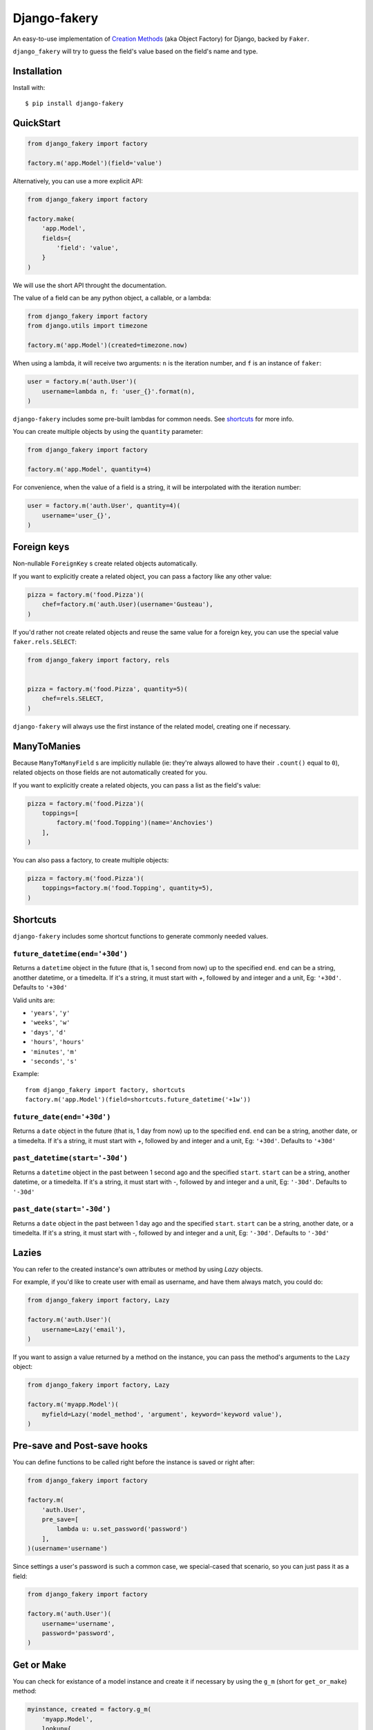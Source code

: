 Django-fakery
=============

.. image:: https://badge.fury.io/py/django-fakery.svg
    :target: https://badge.fury.io/py/django-fakery

.. image:: https://travis-ci.org/fcurella/django-fakery.svg?branch=master
    :target: https://travis-ci.org/fcurella/django-fakery


.. image:: https://coveralls.io/repos/fcurella/django-fakery/badge.svg?branch=master&service=github
  :target: https://coveralls.io/github/fcurella/django-fakery?branch=master

An easy-to-use implementation of `Creation Methods`_ (aka Object Factory) for Django, backed by ``Faker``.

.. _Creation Methods: http://xunitpatterns.com/Creation%20Method.html

``django_fakery`` will try to guess the field's value based on the field's name and type.

Installation
------------

Install with::

    $ pip install django-fakery

QuickStart
----------

.. code-block:: python

    from django_fakery import factory

    factory.m('app.Model')(field='value')

Alternatively, you can use a more explicit API:

.. code-block:: python

    from django_fakery import factory

    factory.make(
        'app.Model',
        fields={
            'field': 'value',
        }
    )

We will use the short API throught the documentation.

The value of a field can be any python object, a callable, or a lambda:

.. code-block:: python

    from django_fakery import factory
    from django.utils import timezone

    factory.m('app.Model')(created=timezone.now)

When using a lambda, it will receive two arguments: ``n`` is the iteration number, and ``f`` is an instance of ``faker``:

.. code-block:: python

    user = factory.m('auth.User')(
        username=lambda n, f: 'user_{}'.format(n),
    )

``django-fakery`` includes some pre-built lambdas for common needs. See shortcuts_  for more info.


You can create multiple objects by using the ``quantity`` parameter:

.. code-block:: python

    from django_fakery import factory

    factory.m('app.Model', quantity=4)

For convenience, when the value of a field is a string, it will be interpolated with the iteration number:

.. code-block:: python

    user = factory.m('auth.User', quantity=4)(
        username='user_{}',        
    )

Foreign keys
------------

Non-nullable ``ForeignKey`` s create related objects automatically.

If you want to explicitly create a related object, you can pass a factory like any other value:

.. code-block:: python

    pizza = factory.m('food.Pizza')(
        chef=factory.m('auth.User)(username='Gusteau'),
    )

If you'd rather not create related objects and reuse the same value for a foreign key, you can use the special value ``faker.rels.SELECT``:

.. code-block:: python

    from django_fakery import factory, rels


    pizza = factory.m('food.Pizza', quantity=5)(
        chef=rels.SELECT,
    )

``django-fakery`` will always use the first instance of the related model, creating one if necessary.

ManyToManies
------------

Because ``ManyToManyField`` s are implicitly nullable (ie: they're always allowed to have their ``.count()`` equal to ``0``), related objects on those fields are not automatically created for you.

If you want to explicitly create a related objects, you can pass a list as the field's value:

.. code-block:: python

    pizza = factory.m('food.Pizza')(
        toppings=[
            factory.m('food.Topping')(name='Anchovies')
        ],
    )

You can also pass a factory, to create multiple objects:

.. code-block:: python

    pizza = factory.m('food.Pizza')(
        toppings=factory.m('food.Topping', quantity=5),
    )

.. _shortcuts:

Shortcuts
---------

``django-fakery`` includes some shortcut functions to generate commonly needed values.


``future_datetime(end='+30d')``
~~~~~~~~~~~~~~~~~~~~~~~~~~~~~~~

Returns a ``datetime`` object in the future (that is, 1 second from now) up to the specified ``end``. ``end`` can be a string, anotther datetime, or a timedelta. If it's a string, it must start with `+`, followed by and integer and a unit, Eg: ``'+30d'``. Defaults to ``'+30d'``

Valid units are:

* ``'years'``, ``'y'``
* ``'weeks'``, ``'w'``
* ``'days'``, ``'d'``
* ``'hours'``, ``'hours'``
* ``'minutes'``, ``'m'``
* ``'seconds'``, ``'s'``

Example::

    from django_fakery import factory, shortcuts
    factory.m('app.Model')(field=shortcuts.future_datetime('+1w'))


``future_date(end='+30d')``
~~~~~~~~~~~~~~~~~~~~~~~~~~~

Returns a ``date`` object in the future (that is, 1 day from now) up to the specified ``end``. ``end`` can be a string, another date, or a timedelta. If it's a string, it must start with `+`, followed by and integer and a unit, Eg: ``'+30d'``. Defaults to ``'+30d'``

``past_datetime(start='-30d')``
~~~~~~~~~~~~~~~~~~~~~~~~~~~~~~~

Returns a ``datetime`` object in the past between 1 second ago and the specified ``start``. ``start`` can be a string, another datetime, or a timedelta. If it's a string, it must start with `-`, followed by and integer and a unit, Eg: ``'-30d'``. Defaults to ``'-30d'``

``past_date(start='-30d')``
~~~~~~~~~~~~~~~~~~~~~~~~~~~

Returns a ``date`` object in the past between 1 day ago and the specified ``start``. ``start`` can be a string, another date, or a timedelta. If it's a string, it must start with `-`, followed by and integer and a unit, Eg: ``'-30d'``. Defaults to ``'-30d'``


Lazies
------

You can refer to the created instance's own attributes or method by using `Lazy` objects.

For example, if you'd like to create user with email as username, and have them always match, you could do:

.. code-block:: python

    from django_fakery import factory, Lazy

    factory.m('auth.User')(
        username=Lazy('email'),
    )


If you want to assign a value returned by a method on the instance, you can pass the method's arguments to the ``Lazy`` object:

.. code-block:: python

    from django_fakery import factory, Lazy

    factory.m('myapp.Model')(
        myfield=Lazy('model_method', 'argument', keyword='keyword value'),
    )

Pre-save and Post-save hooks
----------------------------

You can define functions to be called right before the instance is saved or right after:

.. code-block:: python

    from django_fakery import factory

    factory.m(
        'auth.User',
        pre_save=[
            lambda u: u.set_password('password')
        ],
    )(username='username')

Since settings a user's password is such a common case, we special-cased that scenario, so you can just pass it as a field:

.. code-block:: python

    from django_fakery import factory

    factory.m('auth.User')(
        username='username',
        password='password',
    )

Get or Make
-----------

You can check for existance of a model instance and create it if necessary by using the ``g_m`` (short for ``get_or_make``) method:

.. code-block:: python

    myinstance, created = factory.g_m(
        'myapp.Model',
        lookup={
            'myfield': 'myvalue',
        }
    )(myotherfield='somevalue')

If you're looking for a more explicit API, you can use the ``.get_or_make()`` method:

.. code-block:: python

    myinstance, created = factory.get_or_make(
        'myapp.Model',
        lookup={
            'myfield': 'myvalue',
        },
        fields={
            'myotherfield': 'somevalue',
        },
    )

Get or Update
-------------

You can check for existence of a model instance and update it by using the ``g_u`` (short for ``get_or_update``) method:

.. code-block:: python

    myinstance, created = factory.g_u(
        'myapp.Model',
        lookup={
            'myfield': 'myvalue',
        }
    )(myotherfield='somevalue')

If you're looking for a more explicit API, you can use the ``.get_or_update()`` method:

.. code-block:: python

    myinstance, created = factory.get_or_update(
        'myapp.Model',
        lookup={
            'myfield': 'myvalue',
        },
        fields={
            'myotherfield': 'somevalue',
        },
    )

Non persistent instances
------------------------

You can build instances that are not saved to the database by using the ``.b()`` method, just like you'd use ``.m()``:

.. code-block:: python

    from django_fakery import factory

    factory.b('app.Model')(
        field='value',
    )

Note that since the instance is not saved to the database, ``.build()`` does not support ManyToManies or post-save hooks.

If you're looking for a more explicit API, you can use the ``.build()`` method:

.. code-block:: python

    from django_fakery import factory

    factory.build(
        'app.Model',
        fields={
            'field': 'value',
        }
    )


Blueprints
----------

Use a blueprint:

.. code-block:: python

    from django_fakery import factory

    user = factory.blueprint('auth.User')

    user.make(quantity=10)

Blueprints can refer other blueprints:

.. code-block:: python

    pizza = factory.blueprint('food.Pizza').fields(
            chef=user,
        )
    )

You can also override the field values you previously specified:

.. code-block:: python

    pizza = factory.blueprint('food.Pizza').fields(
            chef=user,
            thickness=1
        )
    )

    pizza.m(quantity=10)(thickness=2)

Or, if you'd rather use the explicit api:

.. code-block:: python

    pizza = factory.blueprint('food.Pizza').fields(
            chef=user,
            thickness=1
        )
    )

    thicker_pizza = pizza.fields(thickness=2)
    thicker_pizza.make(quantity=10)


Seeding the faker
-----------------

.. code-block:: python

    from django_fakery import factory

    factory.m('auth.User', seed=1234, quantity=4)(
        username='regularuser_{}'
    )

Credits
-------

The API is heavily inspired by `model_mommy`_.

.. _model_mommy: https://github.com/vandersonmota/model_mommy

License
-------

This software is released under the MIT License.
